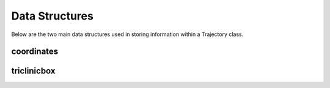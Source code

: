 Data Structures
================

.. highlight:: cpp

Below are the two main data structures used in storing information within a
Trajectory class.

coordinates
-----------
.. doxygenclass:: coordinates
    :members:

triclinicbox
------------
.. doxygenclass:: triclinicbox
    :members:

